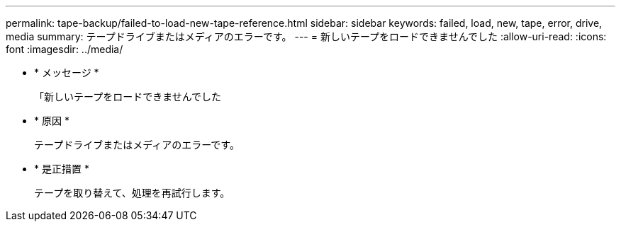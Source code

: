 ---
permalink: tape-backup/failed-to-load-new-tape-reference.html 
sidebar: sidebar 
keywords: failed, load, new, tape, error, drive, media 
summary: テープドライブまたはメディアのエラーです。 
---
= 新しいテープをロードできませんでした
:allow-uri-read: 
:icons: font
:imagesdir: ../media/


* * メッセージ *
+
「新しいテープをロードできませんでした

* * 原因 *
+
テープドライブまたはメディアのエラーです。

* * 是正措置 *
+
テープを取り替えて、処理を再試行します。


